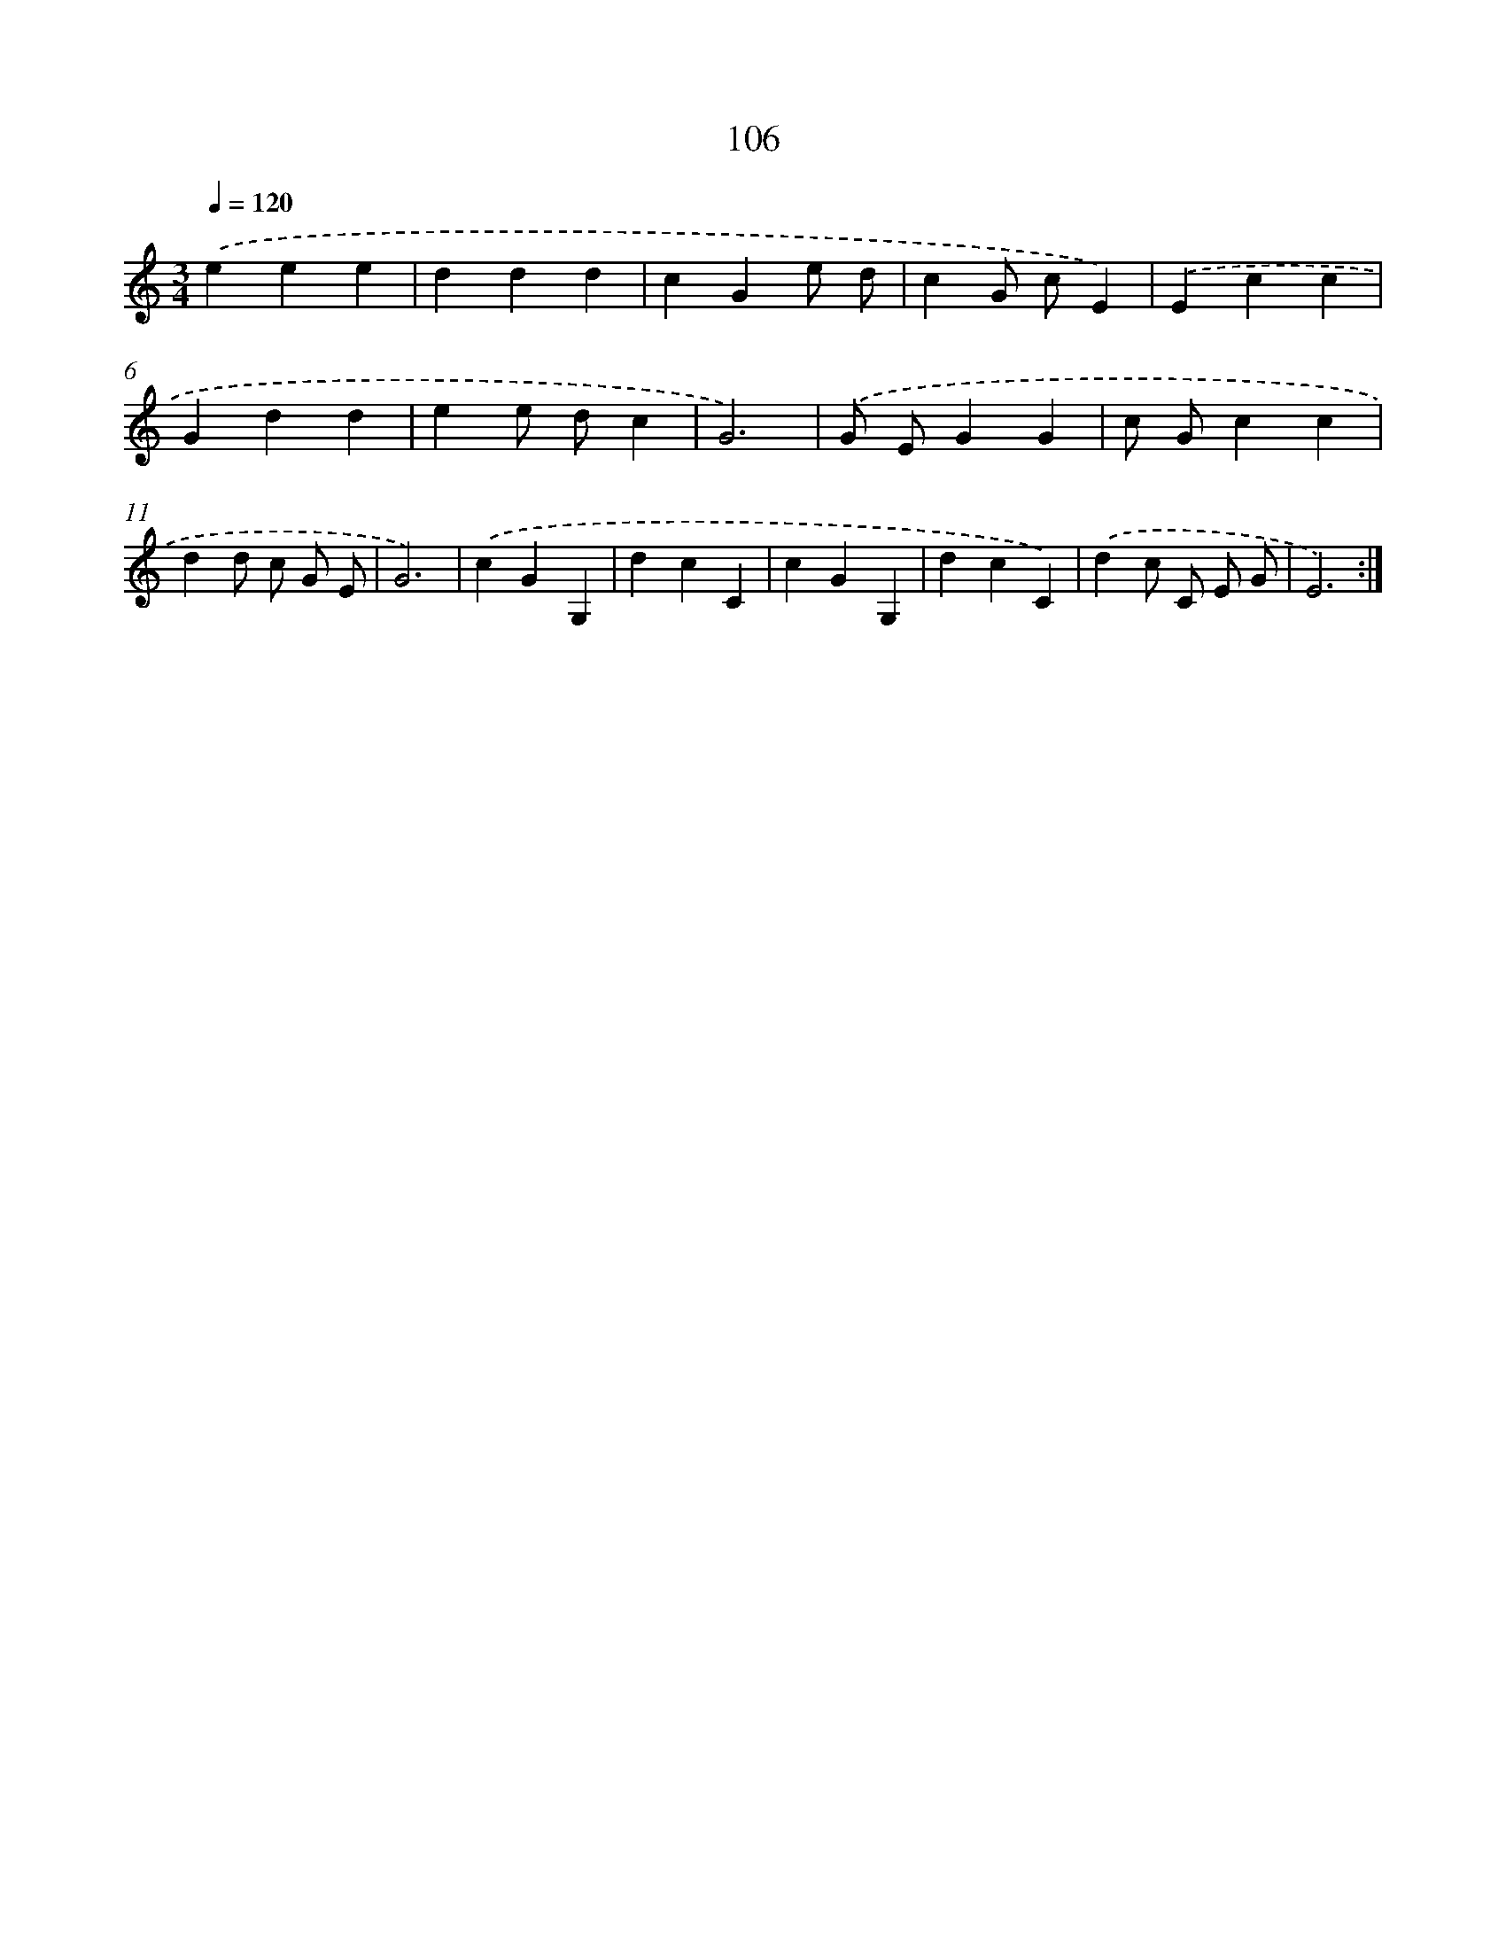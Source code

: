 X: 12791
T: 106
%%abc-version 2.0
%%abcx-abcm2ps-target-version 5.9.1 (29 Sep 2008)
%%abc-creator hum2abc beta
%%abcx-conversion-date 2018/11/01 14:37:28
%%humdrum-veritas 2956741508
%%humdrum-veritas-data 1085805241
%%continueall 1
%%barnumbers 0
L: 1/4
M: 3/4
Q: 1/4=120
K: C clef=treble
.('eee |
ddd |
cGe/ d/ |
cG/ c/E) |
.('Ecc |
Gdd |
ee/ d/c |
G3) |
.('G/ E/GG |
c/ G/cc |
dd/ c/ G/ E/ |
G3) |
.('cGG, |
dcC |
cGG, |
dcC) |
.('dc/ C/ E/ G/ |
E3) :|]
